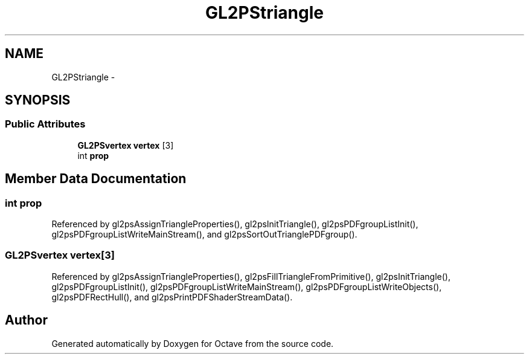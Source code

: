 .TH "GL2PStriangle" 3 "Tue Nov 27 2012" "Version 3.2" "Octave" \" -*- nroff -*-
.ad l
.nh
.SH NAME
GL2PStriangle \- 
.SH SYNOPSIS
.br
.PP
.SS "Public Attributes"

.in +1c
.ti -1c
.RI "\fBGL2PSvertex\fP \fBvertex\fP [3]"
.br
.ti -1c
.RI "int \fBprop\fP"
.br
.in -1c
.SH "Member Data Documentation"
.PP 
.SS "int \fBprop\fP"
.PP
Referenced by gl2psAssignTriangleProperties(), gl2psInitTriangle(), gl2psPDFgroupListInit(), gl2psPDFgroupListWriteMainStream(), and gl2psSortOutTrianglePDFgroup()\&.
.SS "\fBGL2PSvertex\fP \fBvertex\fP[3]"
.PP
Referenced by gl2psAssignTriangleProperties(), gl2psFillTriangleFromPrimitive(), gl2psInitTriangle(), gl2psPDFgroupListInit(), gl2psPDFgroupListWriteMainStream(), gl2psPDFgroupListWriteObjects(), gl2psPDFRectHull(), and gl2psPrintPDFShaderStreamData()\&.

.SH "Author"
.PP 
Generated automatically by Doxygen for Octave from the source code\&.

